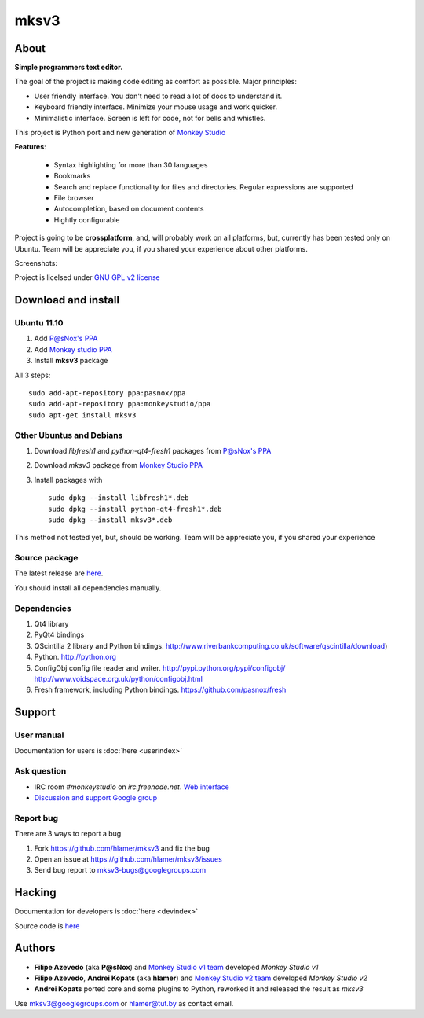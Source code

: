 mksv3
=====
.. image:: https://images-ssl.sourceforge.net/images/project-support.jpg
   :alt: Support this project
   :target: https://sourceforge.net/donate/index.php?group_id=163493 

About
"""""

**Simple programmers text editor.**

The goal of the project is making code editing as comfort as possible. Major principles:

* User friendly interface. You don't need to read a lot of docs to understand it.
* Keyboard friendly interface. Minimize your mouse usage and work quicker.
* Minimalistic interface. Screen is left for code, not for bells and whistles.

This project is Python port and new generation of `Monkey Studio <http://monkeystudio.org>`_

**Features**:

 * Syntax highlighting for more than 30 languages
 * Bookmarks
 * Search and replace functionality for files and directories. Regular expressions are supported
 * File browser
 * Autocompletion, based on document contents
 * Hightly configurable

Project is going to be **crossplatform**, and, will probably work on all platforms, but, currently has been tested only on Ubuntu. Team will be appreciate you, if you shared your experience about other platforms.

Screenshots:

.. raw:: html

        <table width="50%"><tr>
        <td>
            <a href="screenshots/main-ui.png"><img src="screenshots/main-ui-preview.png"/></a>
        </td>
        <td>
            <a href="screenshots/minimal.png"><img src="screenshots/minimal-preview.png"/></a>
        </td>
        <td>
            <a href="screenshots/search-replace.png"><img src="screenshots/search-replace-preview.png"/></a>
        </td>
        </tr></table>


Project is licelsed under `GNU GPL v2 license <http://www.gnu.org/licenses/gpl-2.0.html>`_

Download and install
""""""""""""""""""""

Ubuntu 11.10
^^^^^^^^^^^^

#. Add `P@sNox's PPA <https://launchpad.net/~pasnox/+archive/ppa>`_
#. Add `Monkey studio PPA <https://launchpad.net/~monkeystudio/+archive/ppa>`_
#. Install **mksv3** package

All 3 steps::

    sudo add-apt-repository ppa:pasnox/ppa
    sudo add-apt-repository ppa:monkeystudio/ppa
    sudo apt-get install mksv3

Other Ubuntus and Debians
^^^^^^^^^^^^^^^^^^^^^^^^^
#. Download *libfresh1* and *python-qt4-fresh1* packages from `P@sNox's PPA <https://launchpad.net/~pasnox/+archive/ppa/+packages>`_
#. Download *mksv3* package from `Monkey Studio PPA <https://launchpad.net/~monkeystudio/+archive/ppa/+packages>`_
#. Install packages with ::
    
    sudo dpkg --install libfresh1*.deb
    sudo dpkg --install python-qt4-fresh1*.deb
    sudo dpkg --install mksv3*.deb

This method not tested yet, but, should be working. Team will be appreciate you, if you shared your experience

Source package
^^^^^^^^^^^^^^
The latest release are `here <https://github.com/hlamer/mksv3/tags>`_.

You should install all dependencies manually.

Dependencies
^^^^^^^^^^^^
#. Qt4 library
#. PyQt4 bindings
#. QScintilla 2 library and Python bindings. http://www.riverbankcomputing.co.uk/software/qscintilla/download)
#. Python. http://python.org
#. ConfigObj config file reader and writer. http://pypi.python.org/pypi/configobj/ http://www.voidspace.org.uk/python/configobj.html
#. Fresh framework, including Python bindings. https://github.com/pasnox/fresh

Support
"""""""

User manual
^^^^^^^^^^^
Documentation for users is :doc:`here <userindex>`

Ask question
^^^^^^^^^^^^
* IRC room *#monkeystudio* on *irc.freenode.net*. `Web interface <http://monkeystudio.org/irc>`_
* `Discussion and support Google group <http://groups.google.com/group/mksv3>`_

Report bug
^^^^^^^^^^
There are 3 ways to report a bug

#. Fork https://github.com/hlamer/mksv3 and fix the bug
#. Open an issue at https://github.com/hlamer/mksv3/issues
#. Send bug report to mksv3-bugs@googlegroups.com

Hacking
"""""""
Documentation for developers is :doc:`here <devindex>`

Source code is `here <https://github.com/hlamer/mksv3>`_

Authors
"""""""
* **Filipe Azevedo** (aka **P@sNox**) and `Monkey Studio v1 team <http://monkeystudio.org/node/17>`_ developed *Monkey Studio v1*
* **Filipe Azevedo**, **Andrei Kopats** (aka **hlamer**) and `Monkey Studio v2 team <http://monkeystudio.org/team>`_ developed *Monkey Studio v2*
* **Andrei Kopats** ported core and some plugins to Python, reworked it and released the result as *mksv3*

Use mksv3@googlegroups.com or hlamer@tut.by as contact email.
